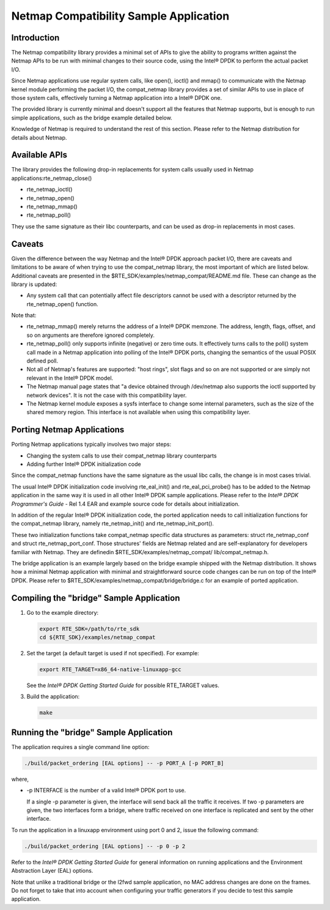 ..  BSD LICENSE
    Copyright(c) 2010-2014 Intel Corporation. All rights reserved.
    All rights reserved.

    Redistribution and use in source and binary forms, with or without
    modification, are permitted provided that the following conditions
    are met:

    * Redistributions of source code must retain the above copyright
    notice, this list of conditions and the following disclaimer.
    * Redistributions in binary form must reproduce the above copyright
    notice, this list of conditions and the following disclaimer in
    the documentation and/or other materials provided with the
    distribution.
    * Neither the name of Intel Corporation nor the names of its
    contributors may be used to endorse or promote products derived
    from this software without specific prior written permission.

    THIS SOFTWARE IS PROVIDED BY THE COPYRIGHT HOLDERS AND CONTRIBUTORS
    "AS IS" AND ANY EXPRESS OR IMPLIED WARRANTIES, INCLUDING, BUT NOT
    LIMITED TO, THE IMPLIED WARRANTIES OF MERCHANTABILITY AND FITNESS FOR
    A PARTICULAR PURPOSE ARE DISCLAIMED. IN NO EVENT SHALL THE COPYRIGHT
    OWNER OR CONTRIBUTORS BE LIABLE FOR ANY DIRECT, INDIRECT, INCIDENTAL,
    SPECIAL, EXEMPLARY, OR CONSEQUENTIAL DAMAGES (INCLUDING, BUT NOT
    LIMITED TO, PROCUREMENT OF SUBSTITUTE GOODS OR SERVICES; LOSS OF USE,
    DATA, OR PROFITS; OR BUSINESS INTERRUPTION) HOWEVER CAUSED AND ON ANY
    THEORY OF LIABILITY, WHETHER IN CONTRACT, STRICT LIABILITY, OR TORT
    (INCLUDING NEGLIGENCE OR OTHERWISE) ARISING IN ANY WAY OUT OF THE USE
    OF THIS SOFTWARE, EVEN IF ADVISED OF THE POSSIBILITY OF SUCH DAMAGE.


Netmap Compatibility Sample Application
=======================================

Introduction
------------

The Netmap compatibility library provides a minimal set of APIs to give the ability to programs written against the Netmap APIs
to be run with minimal changes to their source code,  using the Intel® DPDK to perform the actual packet I/O.

Since Netmap applications use regular system calls, like open(), ioctl() and
mmap() to communicate with the Netmap kernel module performing the packet I/O,
the compat_netmap library provides a set of similar APIs to use in place of those system calls,
effectively turning a Netmap application into a Intel® DPDK one.

The provided library is currently minimal and doesn't support all the features that Netmap supports,
but is enough to run simple applications, such as the bridge example detailed below.

Knowledge of Netmap is required to understand the rest of this section.
Please refer to the Netmap distribution for details about Netmap.

Available APIs
--------------

The library provides the following drop-in replacements for system calls usually used in Netmap applications:rte_netmap_close()

*   rte_netmap_ioctl()

*   rte_netmap_open()

*   rte_netmap_mmap()

*   rte_netmap_poll()

They use the same signature as their libc counterparts, and can be used as drop-in replacements in most cases.

Caveats
-------

Given the difference between the way Netmap and the Intel® DPDK approach packet I/O,
there are caveats and limitations to be aware of when trying to use the compat_netmap library, the most important of which are listed below.
Additional caveats are presented in the $RTE_SDK/examples/netmap_compat/README.md file.
These can change as the library is updated:

*   Any system call that can potentially affect file descriptors cannot be used with a descriptor returned by the rte_netmap_open() function.

Note that:

*   rte_netmap_mmap() merely returns the address of a Intel® DPDK memzone.
    The address, length, flags, offset, and so on arguments are therefore ignored completely.

*   rte_netmap_poll() only supports infinite (negative) or zero time outs.
    It effectively turns calls to the poll() system call made in a Netmap application into polling of the Intel® DPDK ports,
    changing the semantics of the usual POSIX defined poll.

*   Not all of Netmap's features are supported: "host rings",
    slot flags and so on are not supported or are simply not relevant in the Intel® DPDK model.

*   The Netmap manual page states that "a device obtained through /dev/netmap also supports the ioctl supported by network devices".
    It is not the case with this compatibility layer.

*   The Netmap kernel module exposes a sysfs interface to change some internal parameters, such as the size of the shared memory region.
    This interface is not available when using this compatibility layer.

Porting Netmap Applications
---------------------------

Porting Netmap applications typically involves two major steps:

*   Changing the system calls to use their compat_netmap library counterparts

*   Adding further Intel® DPDK initialization code

Since the compat_netmap functions have the same signature as the usual libc calls, the change is in most cases trivial.

The usual Intel® DPDK initialization code involving rte_eal_init() and rte_eal_pci_probe()
has to be added to the Netmap application in the same way it is used in all other Intel® DPDK sample applications.
Please refer to the *Intel® DPDK Programmer's Guide* - Rel 1.4 EAR and example source code for details about initialization.

In addition of the regular Intel® DPDK initialization code,
the ported application needs to call initialization functions for the compat_netmap library,
namely rte_netmap_init() and rte_netmap_init_port().

These two initialization functions take compat_netmap specific data structures as parameters:
struct rte_netmap_conf and struct rte_netmap_port_conf.
Those structures' fields are Netmap related and are self-explanatory for developers familiar with Netmap.
They are definedin $RTE_SDK/examples/netmap_compat/ lib/compat_netmap.h.

The bridge application is an example largely based on the bridge example shipped with the Netmap distribution.
It shows how a minimal Netmap application with minimal and straightforward source code changes can be run on top of the Intel® DPDK.
Please refer to $RTE_SDK/examples/netmap_compat/bridge/bridge.c for an example of ported application.

Compiling the "bridge" Sample Application
-----------------------------------------

#.  Go to the example directory:

    .. code-block:: console

        export RTE_SDK=/path/to/rte_sdk
        cd ${RTE_SDK}/examples/netmap_compat

#.  Set the target (a default target is used if not specified). For example:

    .. code-block:: console

        export RTE_TARGET=x86_64-native-linuxapp-gcc

    See the *Intel® DPDK Getting Started Guide* for possible RTE_TARGET values.

#.  Build the application:

    .. code-block:: console

        make

Running the "bridge" Sample Application
---------------------------------------

The application requires a single command line option:

.. code-block:: console

    ./build/packet_ordering [EAL options] -- -p PORT_A [-p PORT_B]

where,

*   -p INTERFACE is the number of a valid Intel® DPDK port to use.

    If a single -p parameter is given, the interface will send back all the traffic it receives.
    If two -p parameters are given, the two interfaces form a bridge,
    where traffic received on one interface is replicated and sent by the other interface.

To run the application in a linuxapp environment using port 0 and 2, issue the following command:

.. code-block:: console

    ./build/packet_ordering [EAL options] -- -p 0 -p 2

Refer to the *Intel® DPDK Getting Started Guide* for general information on running applications and
the Environment Abstraction Layer (EAL) options.

Note that unlike a traditional bridge or the l2fwd sample application, no MAC address changes are done on the frames.
Do not forget to take that into account when configuring your traffic generators if you decide to test this sample application.
